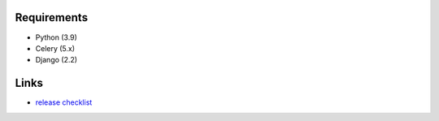 .. image:: https://github.com/beproud/bpmailer/actions/workflows/tests.yml/badge.svg
   :target: https://github.com/beproud/bpmailer/actions
   :alt: GitHub Actions

Requirements
============

* Python (3.9)
* Celery (5.x)
* Django (2.2)

Links
=================

* `release checklist <https://github.com/beproud/bpmailer/blob/master/release_checklist.rst>`_
